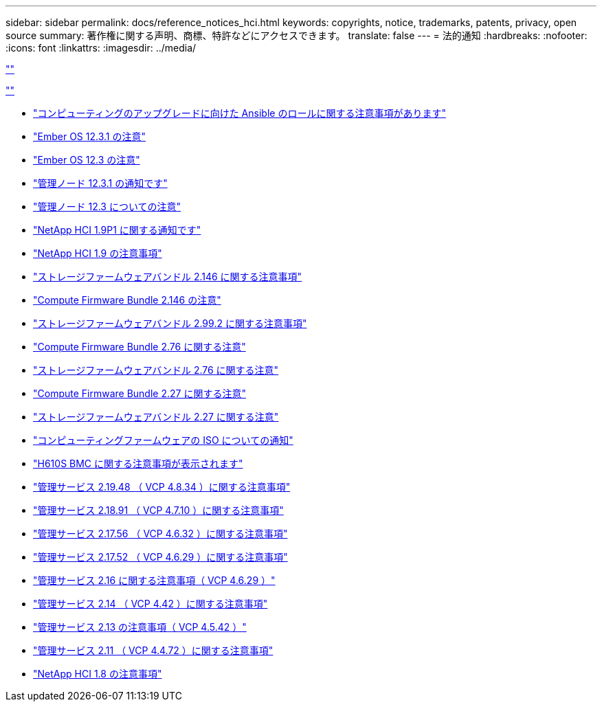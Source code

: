 ---
sidebar: sidebar 
permalink: docs/reference_notices_hci.html 
keywords: copyrights, notice, trademarks, patents, privacy, open source 
summary: 著作権に関する声明、商標、特許などにアクセスできます。 
translate: false 
---
= 法的通知
:hardbreaks:
:nofooter: 
:icons: font
:linkattrs: 
:imagesdir: ../media/


link:https://raw.githubusercontent.com/NetAppDocs/common/main/_include/common-legal-notices.adoc[""]

link:https://raw.githubusercontent.com/NetAppDocs/common/main/_include/open-source-notice-intro.adoc[""]

* link:../media/ansible-products-notice.pdf["コンピューティングのアップグレードに向けた Ansible のロールに関する注意事項があります"^]
* link:../media/Ember_12.3_notice.pdf["Ember OS 12.3.1 の注意"^]
* link:../media/Ember_12.3_notice.pdf["Ember OS 12.3 の注意"^]
* link:../media/mNode_12.3_notice.pdf["管理ノード 12.3.1 の通知です"^]
* link:../media/mNode_12.3_notice.pdf["管理ノード 12.3 についての注意"^]
* link:../media/NetApp_HCI_1.9_notice.pdf["NetApp HCI 1.9P1 に関する通知です"^]
* link:../media/NetApp_HCI_1.9_notice.pdf["NetApp HCI 1.9 の注意事項"^]
* link:../media/storage_firmware_bundle_2.146_notices.pdf["ストレージファームウェアバンドル 2.146 に関する注意事項"^]
* link:../media/compute_firmware_bundle_2.146_notices.pdf["Compute Firmware Bundle 2.146 の注意"^]
* link:../media/storage_firmware_bundle_2.99_notices.pdf["ストレージファームウェアバンドル 2.99.2 に関する注意事項"^]
* link:../media/compute_firmware_bundle_2.76_notices.pdf["Compute Firmware Bundle 2.76 に関する注意"^]
* link:../media/storage_firmware_bundle_2.76_notices.pdf["ストレージファームウェアバンドル 2.76 に関する注意"^]
* link:../media/compute_firmware_bundle_2.27_notices.pdf["Compute Firmware Bundle 2.27 に関する注意"^]
* link:../media/storage_firmware_bundle_2.27_notices.pdf["ストレージファームウェアバンドル 2.27 に関する注意"^]
* link:../media/compute_iso_notice.pdf["コンピューティングファームウェアの ISO についての通知"^]
* link:../media/H610S_BMC_notice.pdf["H610S BMC に関する注意事項が表示されます"^]
* link:../media/2.19_notice.pdf["管理サービス 2.19.48 （ VCP 4.8.34 ）に関する注意事項"^]
* link:../media/2.18_notice.pdf["管理サービス 2.18.91 （ VCP 4.7.10 ）に関する注意事項"^]
* link:../media/2.17.56_notice.pdf["管理サービス 2.17.56 （ VCP 4.6.32 ）に関する注意事項"^]
* link:../media/2.17_notice.pdf["管理サービス 2.17.52 （ VCP 4.6.29 ）に関する注意事項"^]
* link:../media/2.16_notice.pdf["管理サービス 2.16 に関する注意事項（ VCP 4.6.29 ）"^]
* link:../media/mgmt_svcs_2.14_notice.pdf["管理サービス 2.14 （ VCP 4.42 ）に関する注意事項"^]
* link:../media/2.13_notice.pdf["管理サービス 2.13 の注意事項（ VCP 4.5.42 ）"^]
* link:../media/mgmt_svcs2.11_notice.pdf["管理サービス 2.11 （ VCP 4.4.72 ）に関する注意事項"^]
* https://library.netapp.com/ecm/ecm_download_file/ECMLP2870307["NetApp HCI 1.8 の注意事項"^]

